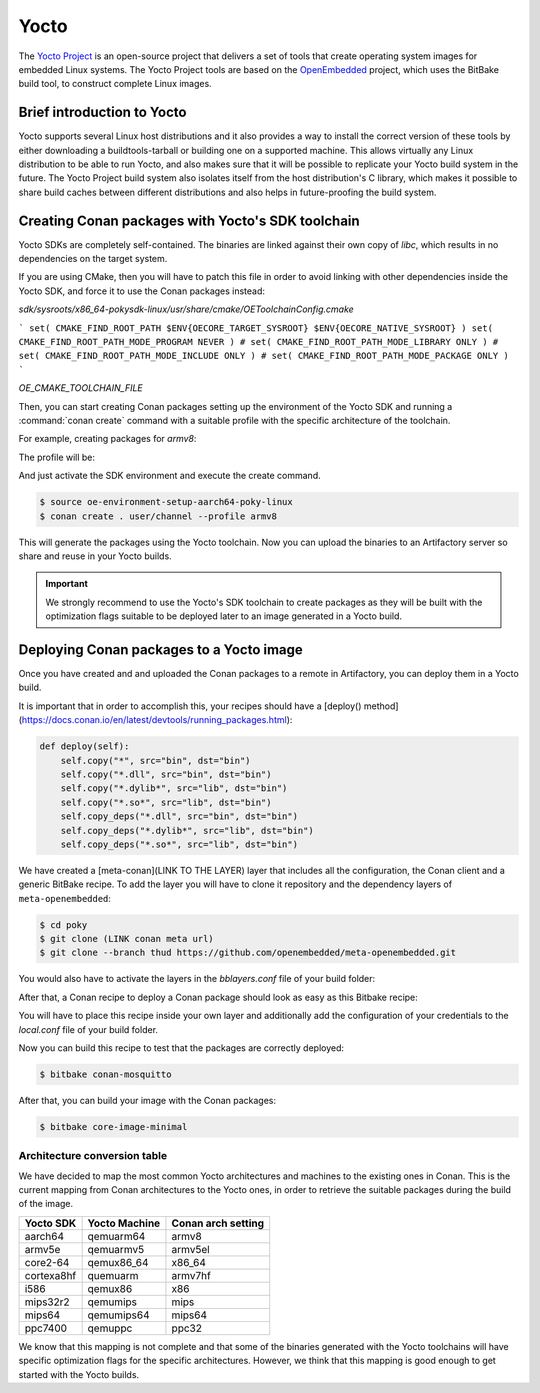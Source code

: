 .. _yocto_integration:


|yocto_logo| Yocto
__________________

The `Yocto Project`_ is an open-source project that delivers a set of tools that create operating system images for embedded Linux systems.
The Yocto Project tools are based on the `OpenEmbedded`_ project, which uses the BitBake build tool, to construct complete Linux images.

Brief introduction to Yocto
===========================

Yocto supports several Linux host distributions and it also provides a way to install the correct version of these tools by either
downloading a buildtools-tarball or building one on a supported machine. This allows virtually any Linux distribution to be able to run
Yocto, and also makes sure that it will be possible to replicate your Yocto build system in the future. The Yocto Project build system also
isolates itself from the host distribution's C library, which makes it possible to share build caches between different distributions and
also helps in future-proofing the build system.

Creating Conan packages with Yocto's SDK toolchain
==================================================

Yocto SDKs are completely self-contained. The binaries are linked against their own copy of `libc`, which results in no dependencies on the
target system.

If you are using CMake, then you will have to patch this file in order to avoid linking with other dependencies inside the Yocto SDK, and
force it to use the Conan packages instead:

`sdk/sysroots/x86_64-pokysdk-linux/usr/share/cmake/OEToolchainConfig.cmake`


```
set( CMAKE_FIND_ROOT_PATH $ENV{OECORE_TARGET_SYSROOT} $ENV{OECORE_NATIVE_SYSROOT} )
set( CMAKE_FIND_ROOT_PATH_MODE_PROGRAM NEVER )
# set( CMAKE_FIND_ROOT_PATH_MODE_LIBRARY ONLY )
# set( CMAKE_FIND_ROOT_PATH_MODE_INCLUDE ONLY )
# set( CMAKE_FIND_ROOT_PATH_MODE_PACKAGE ONLY )
```

`OE_CMAKE_TOOLCHAIN_FILE`

Then, you can start creating Conan packages setting up the environment of the Yocto SDK and running a :command:`conan create` command
with a suitable profile with the specific architecture of the toolchain.

For example, creating packages for `armv8`:

The profile will be:

.. code-block:: text
   :caption: *armv8*

    [settings]
    os_build=Linux
    arch_build=x86_64
    os=Linux
    arch=armv8
    compiler=gcc
    compiler.version=8
    compiler.libcxx=libstdc++11
    build_type=Release

And just activate the SDK environment and execute the create command.

.. code-block:: bash

    $ source oe-environment-setup-aarch64-poky-linux
    $ conan create . user/channel --profile armv8

This will generate the packages using the Yocto toolchain. Now you can upload the binaries to an Artifactory server so share and reuse in
your Yocto builds.

.. important::

    We strongly recommend to use the Yocto's SDK toolchain to create packages as they will be built with the optimization flags suitable to
    be deployed later to an image generated in a Yocto build.

.. seealso::

    You can `create your own Yocto SDKs <https://www.yoctoproject.org/docs/2.6/sdk-manual/sdk-manual.html#sdk-building-an-sdk-installer>`_
    or download and use
    `the prebuilt ones <http://downloads.yoctoproject.org/releases/yocto/yocto-2.6.2/toolchain/x86_64/>`_.

Deploying Conan packages to a Yocto image
=========================================

Once you have created and and uploaded the Conan packages to a remote in Artifactory, you can deploy them in a Yocto build.

It is important that in order to accomplish this, your recipes should have a
[deploy() method](https://docs.conan.io/en/latest/devtools/running_packages.html):

.. code-block:: python

    def deploy(self):
        self.copy("*", src="bin", dst="bin")
        self.copy("*.dll", src="bin", dst="bin")
        self.copy("*.dylib*", src="lib", dst="bin")
        self.copy("*.so*", src="lib", dst="bin")
        self.copy_deps("*.dll", src="bin", dst="bin")
        self.copy_deps("*.dylib*", src="lib", dst="bin")
        self.copy_deps("*.so*", src="lib", dst="bin")


We have created a [meta-conan](LINK TO THE LAYER) layer that includes all the configuration, the Conan client and a generic BitBake recipe.
To add the layer you will have to clone it repository and the dependency layers of ``meta-openembedded``:

.. code-block:: bash

    $ cd poky
    $ git clone (LINK conan meta url)
    $ git clone --branch thud https://github.com/openembedded/meta-openembedded.git

You would also have to activate the layers in the *bblayers.conf* file of your build folder:

.. code-block:: text
   :caption: *bblayers.conf*
    POKY_BBLAYERS_CONF_VERSION = "2"

    BBPATH = "${TOPDIR}"
    BBFILES ?= ""

    BBLAYERS ?= " \
    /home/username/poky/meta \
    /home/username/poky/meta-poky \
    /home/username/poky/meta-yocto-bsp \
    /home/username/poky/meta-openembedded/meta-oe \
    /home/username/poky/meta-openembedded/meta-python \
    /home/username/poky/meta-conan \
    "

After that, a Conan recipe to deploy a Conan package should look as easy as this Bitbake recipe:

.. code-block:: text
   :caption: *conan-mosquitto_1.4.15.bb*

    inherit conan

    DESCRIPTION = "An open source MQTT broker"
    LICENSE = "EPL-1.0"

    CONAN_PKG = "mosquitto/1.4.15@bincrafters/stable"
    CONAN_REMOTE = "ARTIFACTORY_CONAN_REPOSITORY_URL"

You will have to place this recipe inside your own layer and additionally add the configuration of your credentials to the *local.conf* file
of your build folder.

.. code-block:: text
   :caption: *local.conf*

    IMAGE_INSTALL_append = " conan-mosquitto"

    CONAN_USER = "REPO_USER"
    CONAN_PASSWORD = "REPO_PASSWORD"

Now you can build this recipe to test that the packages are correctly deployed:

.. code-block:: bash

    $ bitbake conan-mosquitto

After that, you can build your image with the Conan packages:

.. code-block:: bash

    $ bitbake core-image-minimal


Architecture conversion table
+++++++++++++++++++++++++++++

We have decided to map the most common Yocto architectures and machines to the existing ones in Conan. This is the current mapping from
Conan architectures to the Yocto ones, in order to retrieve the suitable packages during the build of the image.

+---------------+-------------------+------------------------+
| **Yocto SDK** | **Yocto Machine** | **Conan arch setting** |
+===============+===================+========================+
| aarch64       | qemuarm64         | armv8                  |
+---------------+-------------------+------------------------+
| armv5e        | qemuarmv5         | armv5el                |
+---------------+-------------------+------------------------+
| core2-64      | qemux86_64        | x86_64                 |
+---------------+-------------------+------------------------+
| cortexa8hf    | quemuarm          | armv7hf                |
+---------------+-------------------+------------------------+
| i586          | qemux86           | x86                    |
+---------------+-------------------+------------------------+
| mips32r2      | qemumips          | mips                   |
+---------------+-------------------+------------------------+
| mips64        | qemumips64        | mips64                 |
+---------------+-------------------+------------------------+
| ppc7400       | qemuppc           | ppc32                  |
+---------------+-------------------+------------------------+

We know that this mapping is not complete and that some of the binaries generated with the Yocto toolchains will have specific optimization
flags for the specific architectures. However, we think that this mapping is good enough to get started with the Yocto builds.

.. seealso::

    - Prebuilt Yocto's SDKs: http://downloads.yoctoproject.org/releases/yocto/yocto-2.6/toolchain/x86_64/
    - Yocto Machine configurations: https://git.yoctoproject.org/cgit.cgi/poky/tree/meta/conf/machine
    - Conan Architectures in :ref:`settings_yml`.


.. |yocto_logo| image:: ../../images/yocto/conan_yocto.png
                 :width: 180px

.. _`Yocto Project`: https://www.yoctoproject.org/

.. _`OpenEmbedded`: http://www.openembedded.org/wiki/Main_Page